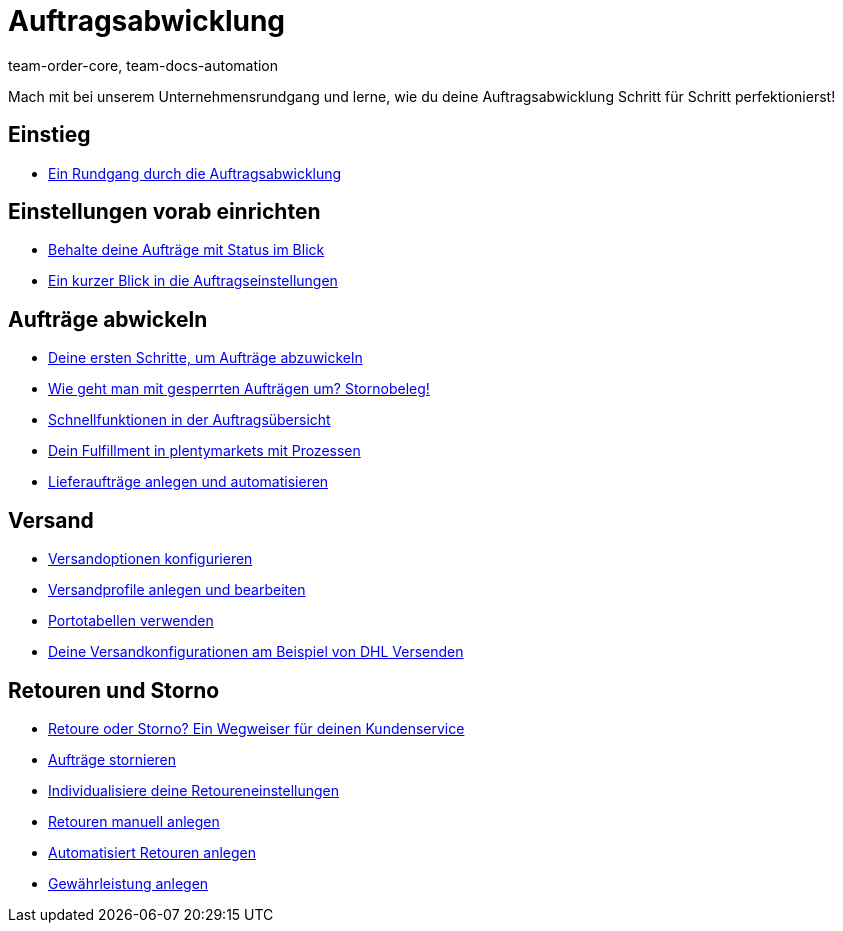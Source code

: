 = Auftragsabwicklung
:page-index: false
:id: S20YYLL
:author: team-order-core, team-docs-automation

Mach mit bei unserem Unternehmensrundgang und lerne, wie du deine Auftragsabwicklung Schritt für Schritt perfektionierst!

== Einstieg

* xref:videos:einstieg-rundgang-auftragsabwicklung.adoc#[Ein Rundgang durch die Auftragsabwicklung]

== Einstellungen vorab einrichten

* xref:videos:auftraege-mit-status.adoc#[Behalte deine Aufträge mit Status im Blick]
* xref:videos:auftragseinstellungen#[Ein kurzer Blick in die Auftragseinstellungen]

== Aufträge abwickeln

* xref:videos:erste-schritte.adoc#[Deine ersten Schritte, um Aufträge abzuwickeln]
* xref:videos:stornobeleg#[Wie geht man mit gesperrten Aufträgen um? Stornobeleg!]
* xref:videos:schnellfunktionen-auftragsuebersicht.adoc#[Schnellfunktionen in der Auftragsübersicht]
* xref:videos:fulfillment-mit-prozessen.adoc#[Dein Fulfillment in plentymarkets mit Prozessen]
* xref:videos:lieferauftraege.adoc#[Lieferaufträge anlegen und automatisieren]

== Versand

* xref:videos:versandoptionen-konfigurieren.adoc#[Versandoptionen konfigurieren]
* xref:videos:versandprofile.adoc#[Versandprofile anlegen und bearbeiten]
* xref:videos:portotabellen.adoc#[Portotabellen verwenden]
* xref:videos:versandkonfiguration-beispiel-dhl.adoc#[Deine Versandkonfigurationen am Beispiel von DHL Versenden]

== Retouren und Storno

* xref:videos:retoure-oder-storno#[Retoure oder Storno? Ein Wegweiser für deinen Kundenservice]
* xref:videos:auftraege-stornieren.adoc#[Aufträge stornieren]
* xref:videos:retoureneinstellungen.adoc#[Individualisiere deine Retoureneinstellungen]
* xref:videos:manuelle-retourenanlage.adoc#[Retouren manuell anlegen]
* xref:videos:automatisierte-retourenanlage.adoc#[Automatisiert Retouren anlegen]
* xref:videos:gewaehrleistung.adoc#[Gewährleistung anlegen]
